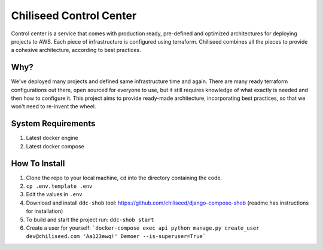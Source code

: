========================
Chiliseed Control Center
========================

Control center is a service that comes with production ready, pre-defined and optimized architectures
for deploying projects to AWS. Each piece of infrastructure is configured using terraform.
Chiliseed combines all the pieces to provide a cohesive architecture, according to best practices.

Why?
----

We've deployed many projects and defined same infrastructure time and again. There are many ready terraform configurations
out there, open sourced for everyone to use, but it still requires knowledge of what exactly is needed and then how to configure it.
This project aims to provide ready-made architecture, incorporating best practices, so that we won't need to re-invent the wheel.

System Requirements
-------------------

1. Latest docker engine
2. Latest docker compose


How To Install
--------------

1. Clone the repo to your local machine, ``cd`` into the directory containing the code.
2. ``cp .env.template .env``
3. Edit the values in ``.env``
4. Download and install ``ddc-shob`` tool: https://github.com/chiliseed/django-compose-shob (readme has instructions for installation)
5. To build and start the project run: ``ddc-shob start``
6. Create a user for yourself: ```docker-compose exec api python manage.py create_user dev@chiliseed.com 'Aa123ewq!' Demoer --is-superuser=True```

